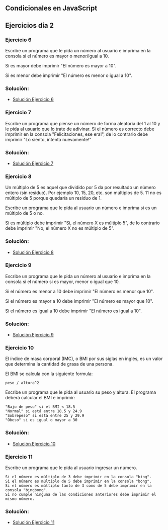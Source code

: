 
** Condicionales en JavaScript

** Ejercicios día 2
*** Ejercicio 6
Escribe un programa que le pida un número al usuario e imprima en la consola si el número es mayor o menor/igual a 10.

Si es mayor debe imprimir "El número es mayor a 10".

Si es menor debe imprimir "El número es menor o igual a 10".

*** Solución:

- [[file:.../Solución_Ejercicio_06/][Solución Ejercicio 6]]

*** Ejercicio 7
Escribe un programa que piense un número de forma aleatoria del 1 al 10 y le pida al usuario que lo trate de adivinar. Si el número es correcto debe imprimir en la consola "Felicitaciones, ese era!", de lo contrario debe imprimir "Lo siento, intenta nuevamente!"

*** Solución:

- [[file:./Solución_Ejercicio_07/][Solución Ejercicio 7]]

*** Ejercicio 8
Un múltiplo de 5 es aquel que dividido por 5 da por resultado un número entero (sin residuo). Por ejemplo 10, 15, 20, etc. son múltiplos de 5. 11 no es múltiplo de 5 porque quedaría un residuo de 1.

Escribe un programa que le pida al usuario un número e imprima si es un múltiplo de 5 o no.

Si es múltiplo debe imprimir "Si, el número X es múltiplo 5", de lo contrario debe imprimir "No, el número X no es múltiplo de 5".

*** Solución:

- [[file:./Solución_Ejercicio_08/][Solución Ejercicio 8]]

*** Ejercicio 9
Escribe un programa que le pida un número al usuario e imprima en la consola si el número si es mayor, menor o igual que 10.

Si el número es menor a 10 debe imprimir "El número es menor que 10".

Si el número es mayor a 10 debe imprimir "El número es mayor que 10".

Si el número es igual a 10 debe imprimir "El número es igual a 10".

*** Solución:

- [[file:./Solución_Ejercicio_09/][Solución Ejercicio 9]]

*** Ejercicio 10
El índice de masa corporal (IMC), o BMI por sus siglas en inglés, es un valor que determina la cantidad de grasa de una persona.

El BMI se calcula con la siguiente formula:

=peso / altura^2=

Escribe un programa que le pida al usuario su peso y altura. El programa deberá calcular el BMI e imprimir:

#+BEGIN_SRC
  "Bajo de peso" si el BMI < 18.5
  "Normal" si está entre 18.5 y 24.9
  "Sobrepeso" si está entre 25 y 29.9
  "Obeso" si es igual o mayor a 30
#+END_SRC

*** Solución:

- [[file:./Solución_Ejercicio_10/][Solución Ejercicio 10]]

*** Ejercicio 11
Escribe un programa que le pida al usuario ingresar un número.

#+BEGIN_SRC
  Si el número es múltiplo de 3 debe imprimir en la consola "bing".
  Si el número es múltiplo de 5 debe imprimir en la consola "bong".
  Si el número es múltiplo tanto de 3 como de 5 debe imprimir en la consola "bingbong".
  Si no cumple ninguna de las condiciones anteriores debe imprimir el mismo número.
#+END_SRC

*** Solución:

- [[file:./Solución_Ejercicio_11/][Solución Ejercicio 11]]


